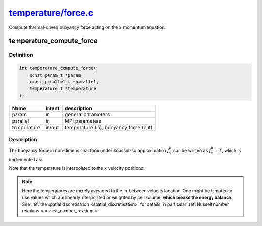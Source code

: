 
.. _temperature_force:

################################################################################################################
`temperature/force.c <https://github.com/NaokiHori/SimpleNavierStokesSolver/blob/main/src/temperature/force.c>`_
################################################################################################################

Compute thermal-driven buoyancy force acting on the :math:`x` momentum equation.

*************************
temperature_compute_force
*************************

==========
Definition
==========

.. code-block:: c

   int temperature_compute_force(
       const param_t *param,
       const parallel_t *parallel,
       temperature_t *temperature
   );

=========== ====== ======================================
Name        intent description
=========== ====== ======================================
param       in     general parameters
parallel    in     MPI parameters
temperature in/out temperature (in), buoyancy force (out)
=========== ====== ======================================

===========
Description
===========

The buoyancy force in non-dimensional form under Boussinesq approximation :math:`f_x^b` can be written as :math:`f_x^b = T`, which is implemented as:

.. myliteralinclude:: /../../src/temperature/force.c
   :language: c
   :tag: buoyancy force acting only to wall-normal (x) direction

Note that the temperature is interpolated to the :math:`x` velocity positions:

.. image:: image/force1.pdf
   :width: 800

.. note::

   Here the temperatures are merely averaged to the in-between velocity location.
   One might be tempted to use values which are linearly interpolated or weighted by cell volume, **which breaks the energy balance**.
   See :ref:`the spatial discretisation <spatial_discretisation>` for details, in particular :ref:`Nusselt number relations <nusselt_number_relations>`.

